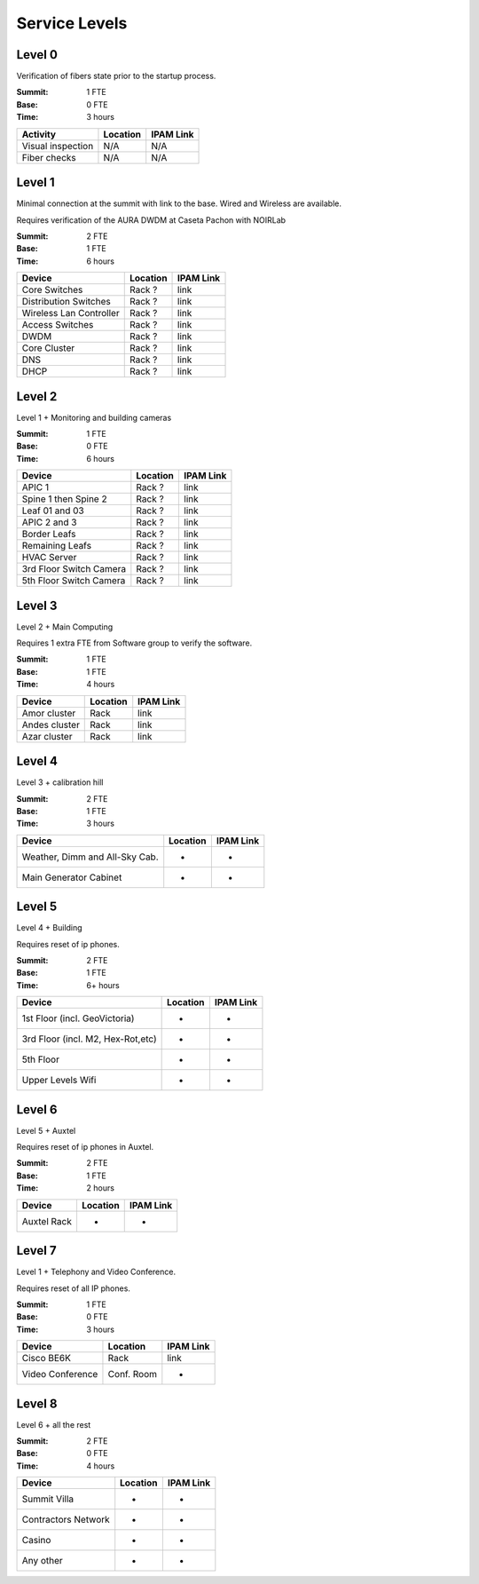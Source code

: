 Service Levels
==============

Level 0
-------

Verification of fibers state prior to the startup process.

:Summit: 1 FTE
:Base: 0 FTE
:Time: 3 hours
         
========================= ======== ==============
Activity                  Location IPAM Link
========================= ======== ==============
Visual inspection         N/A      N/A
Fiber checks              N/A      N/A
========================= ======== ==============


Level 1
-------

Minimal connection at the summit with link to the base. Wired and Wireless are available.

Requires verification of the AURA DWDM at Caseta Pachon with NOIRLab 

:Summit: 2 FTE 
:Base: 1 FTE
:Time: 6 hours

========================= ======== ==============
Device                    Location IPAM Link
========================= ======== ==============
Core Switches             Rack ?   link
Distribution Switches     Rack ?   link
Wireless Lan Controller   Rack ?   link
Access Switches           Rack ?   link
DWDM                      Rack ?   link
Core Cluster              Rack ?   link
DNS                       Rack ?   link
DHCP                      Rack ?   link
========================= ======== ==============


Level 2
-------

Level 1 + Monitoring and building cameras

:Summit: 1 FTE
:Base: 0 FTE
:Time: 6 hours

========================= ======== ==============
Device                    Location IPAM Link
========================= ======== ==============
APIC 1                    Rack ?   link
Spine 1 then Spine 2      Rack ?   link
Leaf 01 and 03            Rack ?   link
APIC 2 and 3              Rack ?   link
Border Leafs              Rack ?   link
Remaining Leafs           Rack ?   link
HVAC Server               Rack ?   link
3rd Floor Switch Camera   Rack ?   link
5th Floor Switch Camera   Rack ?   link
========================= ======== ==============


Level 3
-------

Level 2 + Main Computing

Requires 1 extra FTE from Software group to verify the software.

:Summit: 1 FTE 
:Base: 1 FTE
:Time: 4 hours

========================= ========== ==============
Device                    Location   IPAM Link
========================= ========== ==============
Amor cluster              Rack       link
Andes cluster             Rack       link
Azar cluster              Rack       link
========================= ========== ==============


Level 4
-------

Level 3 + calibration hill

:Summit: 2 FTE
:Base: 1 FTE
:Time: 3 hours

================================= ========== ==============
Device                            Location   IPAM Link
================================= ========== ==============
Weather, Dimm and All-Sky Cab.    -          -
Main Generator Cabinet            -          -
================================= ========== ==============


Level 5
-------

Level 4 + Building

Requires reset of ip phones. 

:Summit: 2 FTE
:Base: 1 FTE
:Time: 6+ hours

================================= ========== ==============
Device                            Location   IPAM Link
================================= ========== ==============
1st Floor (incl. GeoVictoria)     -          -
3rd Floor (incl. M2, Hex-Rot,etc) -          -
5th Floor                         -          -
Upper Levels Wifi                 -          -
================================= ========== ==============


Level 6
-------

Level 5 + Auxtel 

Requires reset of ip phones in Auxtel.

:Summit: 2 FTE
:Base: 1 FTE
:Time: 2 hours

================================= ========== ==============
Device                            Location   IPAM Link
================================= ========== ==============
Auxtel Rack                       -          -
================================= ========== ==============


Level 7
-------

Level 1 + Telephony and Video Conference.

Requires reset of all IP phones.

:Summit: 1 FTE
:Base: 0 FTE
:Time: 3 hours

========================= ========== ==============
Device                    Location   IPAM Link
========================= ========== ==============
Cisco BE6K                Rack       link
Video Conference          Conf. Room -
========================= ========== ==============


Level 8
-------

Level 6 + all the rest

:Summit: 2 FTE
:Base: 0 FTE
:Time: 4 hours

================================= ========== ==============
Device                            Location   IPAM Link
================================= ========== ==============
Summit Villa                      -          -
Contractors Network               -          -
Casino                            -          -
Any other                         -          -
================================= ========== ==============

